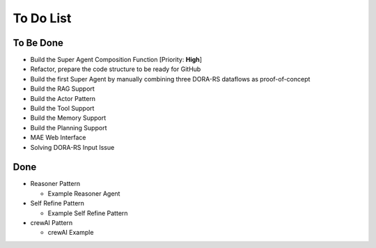 To Do List
==========

To Be Done
----------

- Build the Super Agent Composition Function [Priority: **High**]

- Refactor, prepare the code structure to be ready for GitHub

- Build the first Super Agent by manually combining three DORA-RS dataflows as proof-of-concept

- Build the RAG Support

- Build the Actor Pattern

- Build the Tool Support

- Build the Memory Support

- Build the Planning Support

- MAE Web Interface

- Solving DORA-RS Input Issue

Done
----
- Reasoner Pattern

  - Example Reasoner Agent

- Self Refine Pattern

  - Example Self Refine Pattern

- crewAI Pattern

  - crewAI Example
